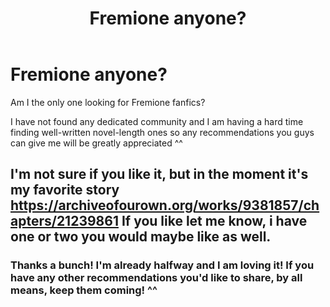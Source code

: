 #+TITLE: Fremione anyone?

* Fremione anyone?
:PROPERTIES:
:Author: trascias
:Score: 2
:DateUnix: 1607197640.0
:DateShort: 2020-Dec-05
:FlairText: Request
:END:
Am I the only one looking for Fremione fanfics?

I have not found any dedicated community and I am having a hard time finding well-written novel-length ones so any recommendations you guys can give me will be greatly appreciated ^^


** I'm not sure if you like it, but in the moment it's my favorite story [[https://archiveofourown.org/works/9381857/chapters/21239861]] If you like let me know, i have one or two you would maybe like as well.
:PROPERTIES:
:Author: PrincessofHell666
:Score: 1
:DateUnix: 1611913455.0
:DateShort: 2021-Jan-29
:END:

*** Thanks a bunch! I'm already halfway and I am loving it! If you have any other recommendations you'd like to share, by all means, keep them coming! ^^
:PROPERTIES:
:Author: trascias
:Score: 2
:DateUnix: 1612289546.0
:DateShort: 2021-Feb-02
:END:

